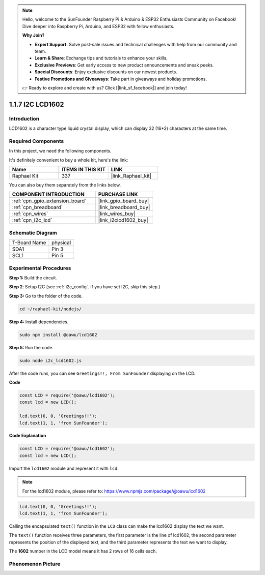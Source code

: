 .. note::

    Hello, welcome to the SunFounder Raspberry Pi & Arduino & ESP32 Enthusiasts Community on Facebook! Dive deeper into Raspberry Pi, Arduino, and ESP32 with fellow enthusiasts.

    **Why Join?**

    - **Expert Support**: Solve post-sale issues and technical challenges with help from our community and team.
    - **Learn & Share**: Exchange tips and tutorials to enhance your skills.
    - **Exclusive Previews**: Get early access to new product announcements and sneak peeks.
    - **Special Discounts**: Enjoy exclusive discounts on our newest products.
    - **Festive Promotions and Giveaways**: Take part in giveaways and holiday promotions.

    👉 Ready to explore and create with us? Click [|link_sf_facebook|] and join today!

.. _1.1.7_js:

1.1.7 I2C LCD1602
=======================

Introduction
------------------

LCD1602 is a character type liquid crystal display, which can display 32
(16*2) characters at the same time.

Required Components
------------------------------

In this project, we need the following components. 

.. image:: ../img/list_i2c_lcd.png

It's definitely convenient to buy a whole kit, here's the link: 

.. list-table::
    :widths: 20 20 20
    :header-rows: 1

    *   - Name	
        - ITEMS IN THIS KIT
        - LINK
    *   - Raphael Kit
        - 337
        - |link_Raphael_kit|

You can also buy them separately from the links below.

.. list-table::
    :widths: 30 20
    :header-rows: 1

    *   - COMPONENT INTRODUCTION
        - PURCHASE LINK

    *   - :ref:`cpn_gpio_extension_board`
        - |link_gpio_board_buy|
    *   - :ref:`cpn_breadboard`
        - |link_breadboard_buy|
    *   - :ref:`cpn_wires`
        - |link_wires_buy|
    *   - :ref:`cpn_i2c_lcd`
        - |link_i2clcd1602_buy|

Schematic Diagram
---------------------

============ ========
T-Board Name physical
SDA1         Pin 3
SCL1         Pin 5
============ ========

.. image:: ../img/schematic_i2c_lcd.png


Experimental Procedures
-----------------------------

**Step 1:** Build the circuit.

.. image:: ../img/image96.png

**Step 2**: Setup I2C (see :ref:`i2c_config`. If you have set I2C, skip this step.)

**Step 3:** Go to the folder of the code.

.. raw:: html

   <run></run>

.. code-block::

    cd ~/raphael-kit/nodejs/

**Step 4:** Install dependencies.

.. raw:: html

   <run></run>

.. code-block:: 

    sudo npm install @oawu/lcd1602

**Step 5:** Run the code.

.. raw:: html

   <run></run>

.. code-block::

    sudo node i2c_lcd1602.js

After the code runs, you can see ``Greetings!!, From SunFounder`` displaying on the LCD.

**Code**

.. code-block:: js

    const LCD = require('@oawu/lcd1602');
    const lcd = new LCD();

    lcd.text(0, 0, 'Greetings!!');
    lcd.text(1, 1, 'from SunFounder');

**Code Explanation**

.. code-block:: js

    const LCD = require('@oawu/lcd1602');
    const lcd = new LCD();

Import the ``lcd1602`` module and represent it with ``lcd``.

.. note::
    For the lcd1602 module, please refer to: https://www.npmjs.com/package/@oawu/lcd1602

   
.. code-block:: js

    lcd.text(0, 0, 'Greetings!!');
    lcd.text(1, 1, 'from SunFounder');

Calling the encapsulated ``text()`` function in the ``LCD`` class can make the lcd1602 display the text we want.

The ``text()`` function receives three parameters, 
the first parameter is the line of lcd1602, 
the second parameter represents the position of the displayed text, 
and the third parameter represents the text we want to display.

The **1602** number in the LCD model means it has 2 rows of 16 cells each.

Phenomenon Picture
--------------------------

.. image:: ../img/image97.jpeg
